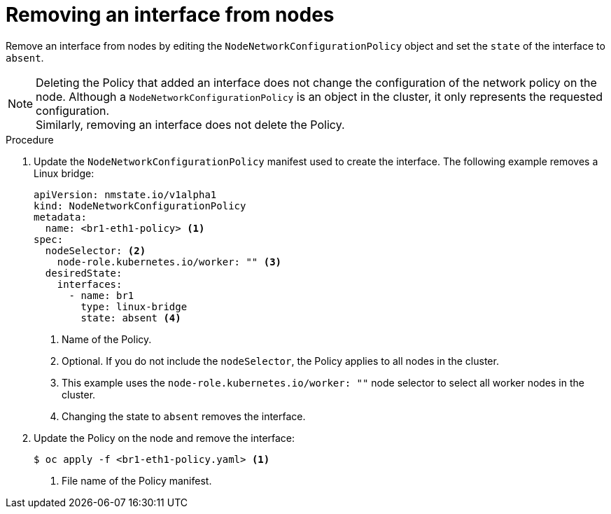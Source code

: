 // Module included in the following assemblies:
//
// * virt/node_network/virt-updating-node-network-config.adoc

[id="virt-removing-interface-from-nodes_{context}"]
= Removing an interface from nodes

Remove an interface from nodes by editing the `NodeNetworkConfigurationPolicy` object and set
the `state` of the interface to `absent`.

[NOTE]
====
Deleting the Policy that added an interface does not change the configuration of the network policy on the node.
Although a `NodeNetworkConfigurationPolicy` is an object in the cluster, it only represents the requested configuration. +
Similarly, removing an interface does not delete the Policy.
====

.Procedure

. Update the `NodeNetworkConfigurationPolicy` manifest used to create the interface. The following example removes a Linux bridge:
+
[source,yaml]
----
apiVersion: nmstate.io/v1alpha1
kind: NodeNetworkConfigurationPolicy
metadata:
  name: <br1-eth1-policy> <1>
spec:
  nodeSelector: <2>
    node-role.kubernetes.io/worker: "" <3>
  desiredState:
    interfaces:
      - name: br1
        type: linux-bridge
        state: absent <4>
----
<1> Name of the Policy.
<2> Optional. If you do not include the `nodeSelector`, the Policy applies to all nodes in the cluster.
<3> This example uses the `node-role.kubernetes.io/worker: ""` node selector to select all worker nodes in the cluster.
<4> Changing the state to `absent` removes the interface.

. Update the  Policy on the node and remove the interface:
+
[source,terminal]
----
$ oc apply -f <br1-eth1-policy.yaml> <1>
----
<1> File name of the Policy manifest.

